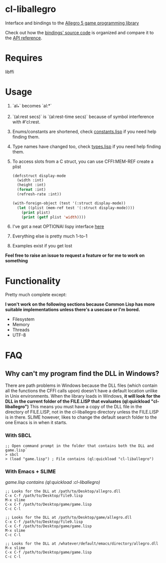 [[http://liballeg.org/images/logo.png]]

* cl-liballegro
Interface and bindings to the [[https://liballeg.org/][Allegro 5 game programming library]]

Check out how the [[https://github.com/resttime/cl-liballegro/tree/master/src][bindings' source code]] is organized and compare it to
the [[https://liballeg.org/a5docs/trunk/][API reference]].

* Requires
libffi

* Usage
1. `al_*` becomes `al:*`
2. `(al:rest secs)` is `(al:rest-time secs)` because of symbol interference with #'cl:rest.
3. Enums/constants are shortened, check [[https://github.com/resttime/cl-liballegro/tree/master/src/constants.lisp][constants.lisp]] if you need help finding them.
4. Type names have changed too, check [[https://github.com/resttime/cl-liballegro/tree/master/src/types.lisp][types.lisp]] if you need help finding them.
5. To access slots from a C struct, you can use CFFI:MEM-REF create a plist
 #+BEGIN_SRC lisp
   (defcstruct display-mode
     (width :int)
     (height :int)
     (format :int)
     (refresh-rate :int))

   (with-foreign-object (test '(:struct display-mode))
     (let ((plist (mem-ref test '(:struct display-mode))))
       (print plist)
       (print (getf plist 'width))))
 #+END_SRC
6. I've got a neat OPTIONAl lispy interface [[https://github.com/resttime/cl-liballegro/tree/master/src/interface/interface.lisp][here]]
7. Everything else is pretty much 1-to-1
8. Examples exist if you get lost

*Feel free to raise an issue to request a feature or for me to work on something*

* Functionality
Pretty much complete except:

*I won't work on the following sections because Common Lisp has more
suitable implementations unless there's a usecase or I'm bored.*
 * Filesystem
 * Memory
 * Threads
 * UTF-8

* FAQ
** Why can't my program find the DLL in Windows?

There are path problems in Windows because the DLL files (which
contain all the functions the CFFI calls upon) doesn't have a default
location unlike in Unix environments. When the library loads in
Windows, *it will look for the DLL in the current folder of the FILE.LISP that evaluates (ql:quickload "cl-liballegro")*
This means you must have a copy of the DLL file in the directory of
FILE.LISP, not in the cl-liballegro directory unless the FILE.LISP is
in there. SLIME however, likes to change the default search folder to
the one Emacs is in when it starts.

*** With SBCL
#+BEGIN_SRC
;; Open command prompt in the folder that contains both the DLL and game.lisp`
> sbcl
> (load "game.lisp") ; File contains (ql:quickload "cl-liballegro")
#+END_SRC

*** With Emacs + SLIME
/game.lisp contains (ql:quickload :cl-liballegro)/
#+BEGIN_SRC
;; Looks for the DLL at /path/to/Desktop/allegro.dll
C-x C-f /path/to/Desktop/file9.lisp
M-x slime
C-x C-f /path/to/Desktop/game/game.lisp
C-c C-l
#+END_SRC

#+BEGIN_SRC
;; Looks for the DLL at /path/to/Desktop/game/allegro.dll
C-x C-f /path/to/Desktop/file9.lisp
C-x C-f /path/to/Desktop/game/game.lisp
M-x slime
C-c C-l
#+END_SRC

#+BEGIN_SRC
;; Looks for the DLL at /whatever/default/emacs/directory/allegro.dll
M-x slime
C-x C-f /path/to/Desktop/game/game.lisp
C-c C-l
#+END_SRC
